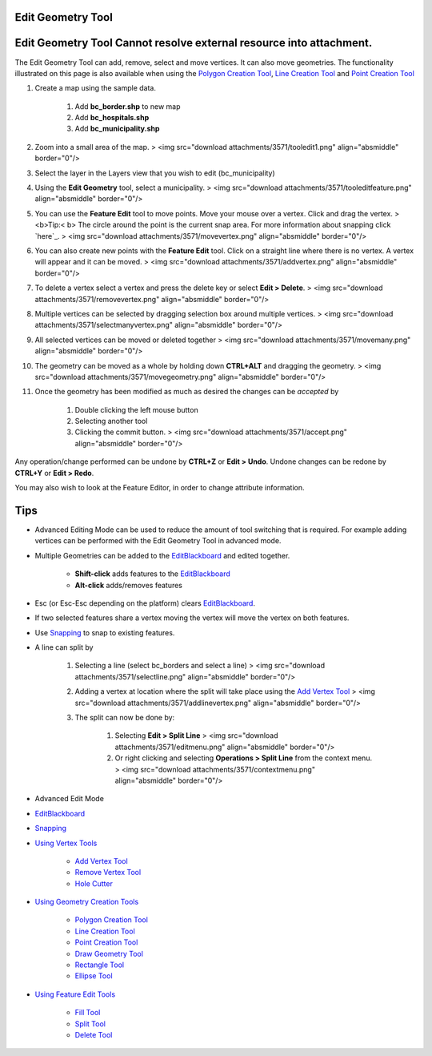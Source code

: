 


Edit Geometry Tool
~~~~~~~~~~~~~~~~~~



Edit Geometry Tool Cannot resolve external resource into attachment.
~~~~~~~~~~~~~~~~~~~~~~~~~~~~~~~~~~~~~~~~~~~~~~~~~~~~~~~~~~~~~~~~~~~~

The Edit Geometry Tool can add, remove, select and move vertices. It
can also move geometries. The functionality illustrated on this page
is also available when using the `Polygon Creation Tool`_, `Line
Creation Tool`_ and `Point Creation Tool`_


#. Create a map using the sample data.

    #. Add **bc_border.shp** to new map
    #. Add **bc_hospitals.shp**
    #. Add **bc_municipality.shp**

#. Zoom into a small area of the map. > <img src="download
   attachments/3571/tooledit1.png" align="absmiddle" border="0"/>
#. Select the layer in the Layers view that you wish to edit
   (bc_municipality)
#. Using the **Edit Geometry** tool, select a municipality. > <img
   src="download attachments/3571/tooleditfeature.png" align="absmiddle"
   border="0"/>
#. You can use the **Feature Edit** tool to move points. Move your
   mouse over a vertex. Click and drag the vertex. > <b>Tip:< b> The
   circle around the point is the current snap area. For more information
   about snapping click `here`_. > <img src="download
   attachments/3571/movevertex.png" align="absmiddle" border="0"/>
#. You can also create new points with the **Feature Edit** tool.
   Click on a straight line where there is no vertex. A vertex will
   appear and it can be moved. > <img src="download
   attachments/3571/addvertex.png" align="absmiddle" border="0"/>
#. To delete a vertex select a vertex and press the delete key or
   select **Edit > Delete**. > <img src="download
   attachments/3571/removevertex.png" align="absmiddle" border="0"/>
#. Multiple vertices can be selected by dragging selection box around
   multiple vertices. > <img src="download
   attachments/3571/selectmanyvertex.png" align="absmiddle" border="0"/>
#. All selected vertices can be moved or deleted together > <img
   src="download attachments/3571/movemany.png" align="absmiddle"
   border="0"/>
#. The geometry can be moved as a whole by holding down **CTRL+ALT**
   and dragging the geometry. > <img src="download
   attachments/3571/movegeometry.png" align="absmiddle" border="0"/>
#. Once the geometry has been modified as much as desired the changes
   can be *accepted* by

    #. Double clicking the left mouse button
    #. Selecting another tool
    #. Clicking the commit button. > <img src="download
       attachments/3571/accept.png" align="absmiddle" border="0"/>



Any operation/change performed can be undone by **CTRL+Z** or **Edit >
Undo**. Undone changes can be redone by **CTRL+Y** or **Edit > Redo**.

You may also wish to look at the Feature Editor, in order to change
attribute information.



Tips
~~~~


+ Advanced Editing Mode can be used to reduce the amount of tool
  switching that is required. For example adding vertices can be
  performed with the Edit Geometry Tool in advanced mode.
+ Multiple Geometries can be added to the `EditBlackboard`_ and edited
  together.

    + **Shift-click** adds features to the `EditBlackboard`_
    + **Alt-click** adds/removes features

+ Esc (or Esc-Esc depending on the platform) clears `EditBlackboard`_.
+ If two selected features share a vertex moving the vertex will move
  the vertex on both features.
+ Use `Snapping`_ to snap to existing features.
+ A line can split by

    #. Selecting a line (select bc_borders and select a line) > <img
       src="download attachments/3571/selectline.png" align="absmiddle"
       border="0"/>
    #. Adding a vertex at location where the split will take place using
       the `Add Vertex Tool`_ > <img src="download
       attachments/3571/addlinevertex.png" align="absmiddle" border="0"/>
    #. The split can now be done by:

        #. Selecting **Edit > Split Line** > <img src="download
           attachments/3571/editmenu.png" align="absmiddle" border="0"/>
        #. Or right clicking and selecting **Operations > Split Line** from
           the context menu. > <img src="download
           attachments/3571/contextmenu.png" align="absmiddle" border="0"/>





+ Advanced Edit Mode
+ `EditBlackboard`_
+ `Snapping`_
+ `Using Vertex Tools`_

    + `Add Vertex Tool`_
    + `Remove Vertex Tool`_
    + `Hole Cutter`_

+ `Using Geometry Creation Tools`_

    + `Polygon Creation Tool`_
    + `Line Creation Tool`_
    + `Point Creation Tool`_
    + `Draw Geometry Tool`_
    + `Rectangle Tool`_
    + `Ellipse Tool`_

+ `Using Feature Edit Tools`_

    + `Fill Tool`_
    + `Split Tool`_
    + `Delete Tool`_



.. _Ellipse Tool: Ellipse Tool.html
.. _Rectangle Tool: Rectangle Tool.html
.. _Snapping: Snapping.html
.. _Using Geometry Creation Tools: Using Geometry Creation Tools.html
.. _Hole Cutter: Hole Cutter.html
.. _Split Tool: Split Tool.html
.. _Add Vertex Tool: Add Vertex Tool.html
.. _Using Feature Edit Tools: Using Feature Edit Tools.html
.. _Remove Vertex Tool: Remove Vertex Tool.html
.. _EditBlackboard: EditBlackboard.html
.. _Draw Geometry Tool: Draw Geometry Tool.html
.. _Delete Tool: Delete Tool.html
.. _Fill Tool: Fill Tool.html
.. _Polygon Creation Tool: Polygon Creation Tool.html
.. _Line Creation Tool: Line Creation Tool.html
.. _Point Creation Tool: Point Creation Tool.html
.. _Using Vertex Tools: Using Vertex Tools.html


